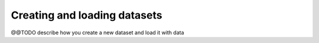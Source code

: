 Creating and loading datasets
=============================

@@TODO describe how you create a new dataset and load it with data
